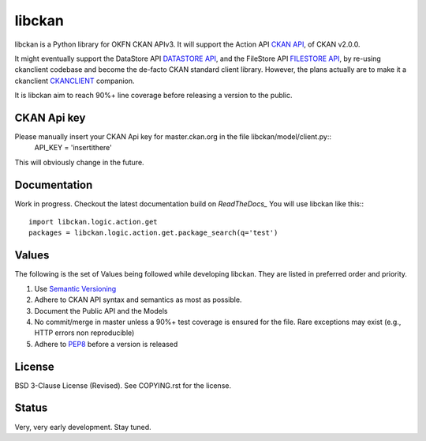libckan
=======
libckan is a Python library for OKFN CKAN APIv3. It will support the Action API `CKAN API`_, of CKAN v2.0.0.

It might eventually support the DataStore API `DATASTORE API`_, and the FileStore API `FILESTORE API`_, by re-using ckanclient codebase
and become the de-facto CKAN standard client library. However, the plans actually are to make it a ckanclient `CKANCLIENT`_ companion.

It is libckan aim to reach 90%+ line coverage before releasing a version to the public.

.. _CKAN API: https://ckan.readthedocs.org/en/255-update-api-docs/api.html
.. _DATASTORE API: https://ckan.readthedocs.org/en/255-update-api-docs/datastore-api.html
.. _FILESTORE API: https://ckan.readthedocs.org/en/255-update-api-docs/filestore-api.html
.. _CKANCLIENT: https://github.com/okfn/ckanclient


CKAN Api key
-------------
Please manually insert your CKAN Api key for master.ckan.org in the file libckan/model/client.py::
    API_KEY = 'insertithere'

This will obviously change in the future.


Documentation
-------------
Work in progress.
Checkout the latest documentation build on `ReadTheDocs_`
You will use libckan like this:::

    import libckan.logic.action.get
    packages = libckan.logic.action.get.package_search(q='test')

.. _ReadTheDocs: https://libckan.readthedocs.org/en/latest/


Values
------
The following is the set of Values being followed while developing libckan.
They are listed in preferred order and priority.

1. Use `Semantic Versioning`_
2. Adhere to CKAN API syntax and semantics as most as possible.
3. Document the Public API and the Models
4. No commit/merge in master unless a 90%+ test coverage is ensured for the file. Rare exceptions may exist (e.g., HTTP errors non reproducible)
5. Adhere to `PEP8`_ before a version is released

.. _Semantic Versioning: https://semver.org
.. _PEP8: http://www.python.org/dev/peps/pep-0008


License
------------
BSD 3-Clause License (Revised). See COPYING.rst for the license.


Status
------------
Very, very early development. Stay tuned.


